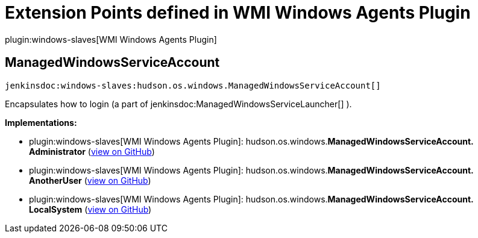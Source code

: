 = Extension Points defined in WMI Windows Agents Plugin

plugin:windows-slaves[WMI Windows Agents Plugin]

== ManagedWindowsServiceAccount
`jenkinsdoc:windows-slaves:hudson.os.windows.ManagedWindowsServiceAccount[]`

+++ Encapsulates how to login (a part of+++ jenkinsdoc:ManagedWindowsServiceLauncher[] +++).+++


**Implementations:**

* plugin:windows-slaves[WMI Windows Agents Plugin]: hudson.+++<wbr/>+++os.+++<wbr/>+++windows.+++<wbr/>+++**ManagedWindowsServiceAccount.+++<wbr/>+++Administrator** (link:https://github.com/jenkinsci/windows-slaves-plugin/search?q=ManagedWindowsServiceAccount.Administrator&type=Code[view on GitHub])
* plugin:windows-slaves[WMI Windows Agents Plugin]: hudson.+++<wbr/>+++os.+++<wbr/>+++windows.+++<wbr/>+++**ManagedWindowsServiceAccount.+++<wbr/>+++AnotherUser** (link:https://github.com/jenkinsci/windows-slaves-plugin/search?q=ManagedWindowsServiceAccount.AnotherUser&type=Code[view on GitHub])
* plugin:windows-slaves[WMI Windows Agents Plugin]: hudson.+++<wbr/>+++os.+++<wbr/>+++windows.+++<wbr/>+++**ManagedWindowsServiceAccount.+++<wbr/>+++LocalSystem** (link:https://github.com/jenkinsci/windows-slaves-plugin/search?q=ManagedWindowsServiceAccount.LocalSystem&type=Code[view on GitHub])

